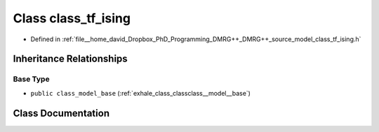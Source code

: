 .. _exhale_class_classclass__tf__ising:

Class class_tf_ising
====================

- Defined in :ref:`file__home_david_Dropbox_PhD_Programming_DMRG++_DMRG++_source_model_class_tf_ising.h`


Inheritance Relationships
-------------------------

Base Type
*********

- ``public class_model_base`` (:ref:`exhale_class_classclass__model__base`)


Class Documentation
-------------------


.. doxygenclass:: class_tf_ising
   :members:
   :protected-members:
   :undoc-members: